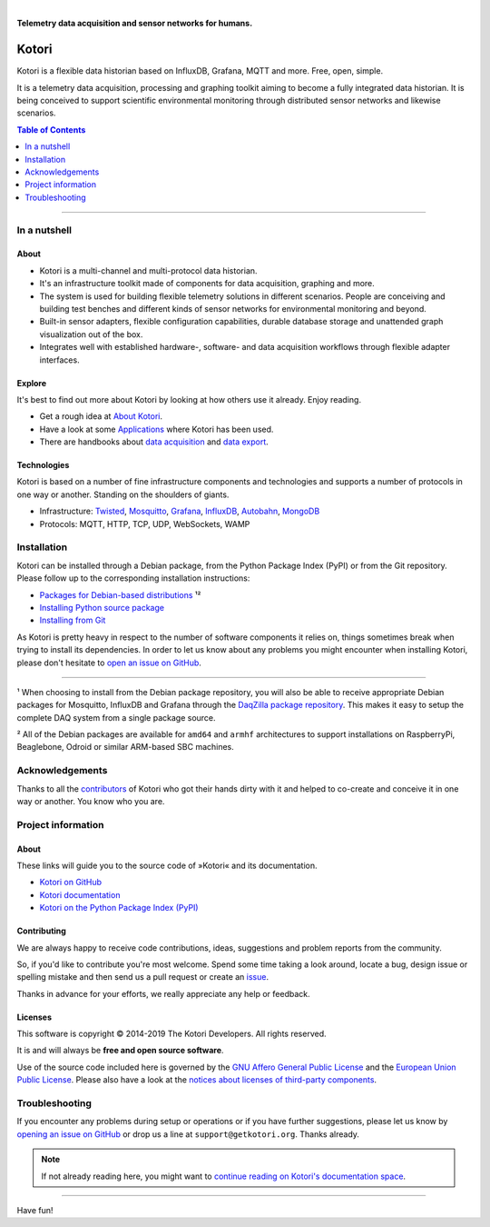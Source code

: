 .. image:: https://img.shields.io/badge/Python-2.7-green.svg
    :target: https://github.com/daq-tools/kotori

.. image:: https://img.shields.io/pypi/v/kotori.svg
    :target: https://pypi.org/project/kotori/

.. image:: https://img.shields.io/github/tag/daq-tools/kotori.svg
    :target: https://github.com/daq-tools/kotori

|


.. _kotori-readme:

**Telemetry data acquisition and sensor networks for humans.**


######
Kotori
######

Kotori is a flexible data historian based on InfluxDB, Grafana, MQTT and more. Free, open, simple.

It is a telemetry data acquisition, processing and graphing toolkit
aiming to become a fully integrated data historian.
It is being conceived to support scientific environmental monitoring
through distributed sensor networks and likewise scenarios.


.. contents:: Table of Contents
   :local:
   :depth: 1

----


*************
In a nutshell
*************

About
=====
- Kotori is a multi-channel and multi-protocol data historian.
- It's an infrastructure toolkit made of components for data acquisition,
  graphing and more.
- The system is used for building flexible telemetry solutions in different
  scenarios. People are conceiving and building test benches and different
  kinds of sensor networks for environmental monitoring and beyond.
- Built-in sensor adapters, flexible configuration capabilities,
  durable database storage and unattended graph visualization out of the box.
- Integrates well with established hardware-, software- and
  data acquisition workflows through flexible adapter interfaces.

Explore
=======
It's best to find out more about Kotori by looking at how others use it already. Enjoy reading.

- Get a rough idea at `About Kotori <https://getkotori.org/docs/about.html>`_.
- Have a look at some `Applications <https://getkotori.org/docs/applications/>`_ where Kotori has been used.
- There are handbooks about `data acquisition <https://getkotori.org/docs/handbook/acquisition/>`_ and
  `data export <https://getkotori.org/docs/handbook/export/>`_.

Technologies
============
Kotori is based on a number of fine infrastructure components and technologies
and supports a number of protocols in one way or another.
Standing on the shoulders of giants.

- Infrastructure: Twisted_, Mosquitto_, Grafana_, InfluxDB_, Autobahn_, MongoDB_
- Protocols: MQTT, HTTP, TCP, UDP, WebSockets, WAMP

.. _Twisted: https://en.wikipedia.org/wiki/Twisted_(software)
.. _Mosquitto: https://github.com/eclipse/mosquitto
.. _Grafana: https://github.com/grafana/grafana
.. _Autobahn: https://autobahn.readthedocs.io/
.. _InfluxDB: https://github.com/influxdata/influxdb
.. _MongoDB: https://github.com/mongodb/mongo


************
Installation
************
Kotori can be installed through a Debian package, from the
Python Package Index (PyPI) or from the Git repository.
Please follow up to the corresponding installation instructions:

- `Packages for Debian-based distributions <https://getkotori.org/docs/setup/debian-quickstart.html>`_ ¹²
- `Installing Python source package <https://getkotori.org/docs/setup/python-package.html>`_
- `Installing from Git <https://getkotori.org/docs/development/hack.html>`_

As Kotori is pretty heavy in respect to the number of software
components it relies on, things sometimes break when trying to
install its dependencies.
In order to let us know about any problems you might encounter when
installing Kotori, please don't hesitate to
`open an issue on GitHub <https://github.com/daq-tools/kotori/issues/new>`_.

----

¹ When choosing to install from the Debian package repository, you will also be
able to receive appropriate Debian packages for Mosquitto, InfluxDB and Grafana
through the `DaqZilla package repository <https://packages.elmyra.de/elmyra/foss/debian/>`_.
This makes it easy to setup the complete DAQ system from a single package source.

² All of the Debian packages are available for ``amd64`` and ``armhf``
architectures to support installations on RaspberryPi, Beaglebone,
Odroid or similar ARM-based SBC machines.


****************
Acknowledgements
****************
Thanks to all the `contributors <https://getkotori.org/docs/CONTRIBUTORS.html>`_ of Kotori
who got their hands dirty with it and helped to co-create and conceive it
in one way or another. You know who you are.


*******************
Project information
*******************

About
=====
These links will guide you to the source code of »Kotori« and its documentation.

- `Kotori on GitHub <https://github.com/daq-tools/kotori>`_
- `Kotori documentation <https://getkotori.org/docs/>`_
- `Kotori on the Python Package Index (PyPI) <https://pypi.org/project/kotori/>`_

Contributing
============
We are always happy to receive code contributions, ideas, suggestions
and problem reports from the community.

So, if you'd like to contribute you're most welcome.
Spend some time taking a look around, locate a bug, design issue or
spelling mistake and then send us a pull request or create an issue_.

Thanks in advance for your efforts, we really appreciate any help or feedback.

Licenses
========
This software is copyright © 2014-2019 The Kotori Developers. All rights reserved.

It is and will always be **free and open source software**.

Use of the source code included here is governed by the
`GNU Affero General Public License <GNU-AGPL-3.0_>`_ and the
`European Union Public License <EUPL-1.2_>`_.
Please also have a look at the `notices about licenses of third-party components`_.

.. _issue: https://github.com/daq-tools/kotori/issues/new
.. _GNU-AGPL-3.0: https://github.com/daq-tools/kotori/blob/master/LICENSE
.. _EUPL-1.2: https://github.com/daq-tools/kotori/blob/master/eupl-1.2.txt
.. _notices about licenses of third-party components: https://github.com/daq-tools/kotori/blob/master/THIRD-PARTY-NOTICES.rst


***************
Troubleshooting
***************
If you encounter any problems during setup or operations or if you have further
suggestions, please let us know by `opening an issue on GitHub <https://github.com/daq-tools/kotori/issues/new>`_
or drop us a line at ``support@getkotori.org``. Thanks already.


.. note::

    If not already reading here, you might want to
    `continue reading on Kotori's documentation space <https://getkotori.org/docs/>`_.

----

Have fun!
